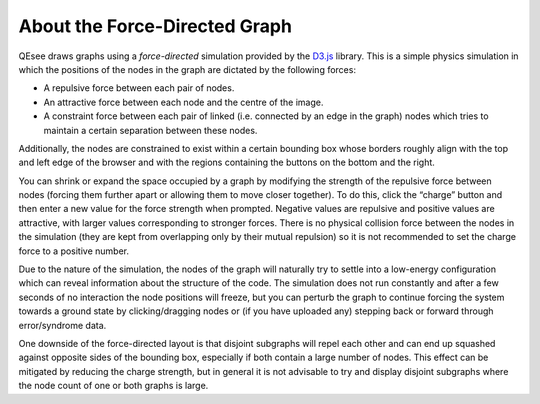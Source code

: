 About the Force-Directed Graph
==============================

QEsee draws graphs using a *force-directed* simulation provided by the `D3.js <d3js.org>`_ library. This is a simple physics simulation in which the positions of the nodes in the graph are dictated by the following forces:

* A repulsive force between each pair of nodes.
* An attractive force between each node and the centre of the image.
* A constraint force between each pair of linked (i.e. connected by an edge in the graph) nodes which tries to maintain a certain separation between these nodes.

Additionally, the nodes are constrained to exist within a certain bounding box whose borders roughly align with the top and left edge of the browser and with the regions containing the buttons on the bottom and the right.

You can shrink or expand the space occupied by a graph by modifying the strength of the repulsive force between nodes (forcing them further apart or allowing them to move closer together). To do this, click the “charge” button and then enter a new value for the force strength when prompted. Negative values are repulsive and positive values are attractive, with larger values corresponding to stronger forces. There is no physical collision force between the nodes in the simulation (they are kept from overlapping only by their mutual repulsion) so it is not recommended to set the charge force to a positive number. 

Due to the nature of the simulation, the nodes of the graph will naturally try to settle into a low-energy configuration which can reveal information about the structure of the code. The simulation does not run constantly and after a few seconds of no interaction the node positions will freeze, but you can perturb the graph to continue forcing the system towards a ground state by clicking/dragging nodes or (if you have uploaded any) stepping back or forward through error/syndrome data. 

One downside of the force-directed layout is that disjoint subgraphs will repel each other and can end up squashed against opposite sides of the bounding box, especially if both contain a large number of nodes. This effect can be mitigated by reducing the charge strength, but in general it is not advisable to try and display disjoint subgraphs where the node count of one or both graphs is large.

